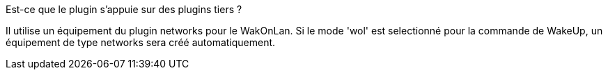 
.Est-ce que le plugin s'appuie sur des plugins tiers ?
--
Il utilise un équipement du plugin networks pour le WakOnLan.
Si le mode 'wol' est selectionné pour la commande de WakeUp, un équipement de type networks sera créé automatiquement.
--